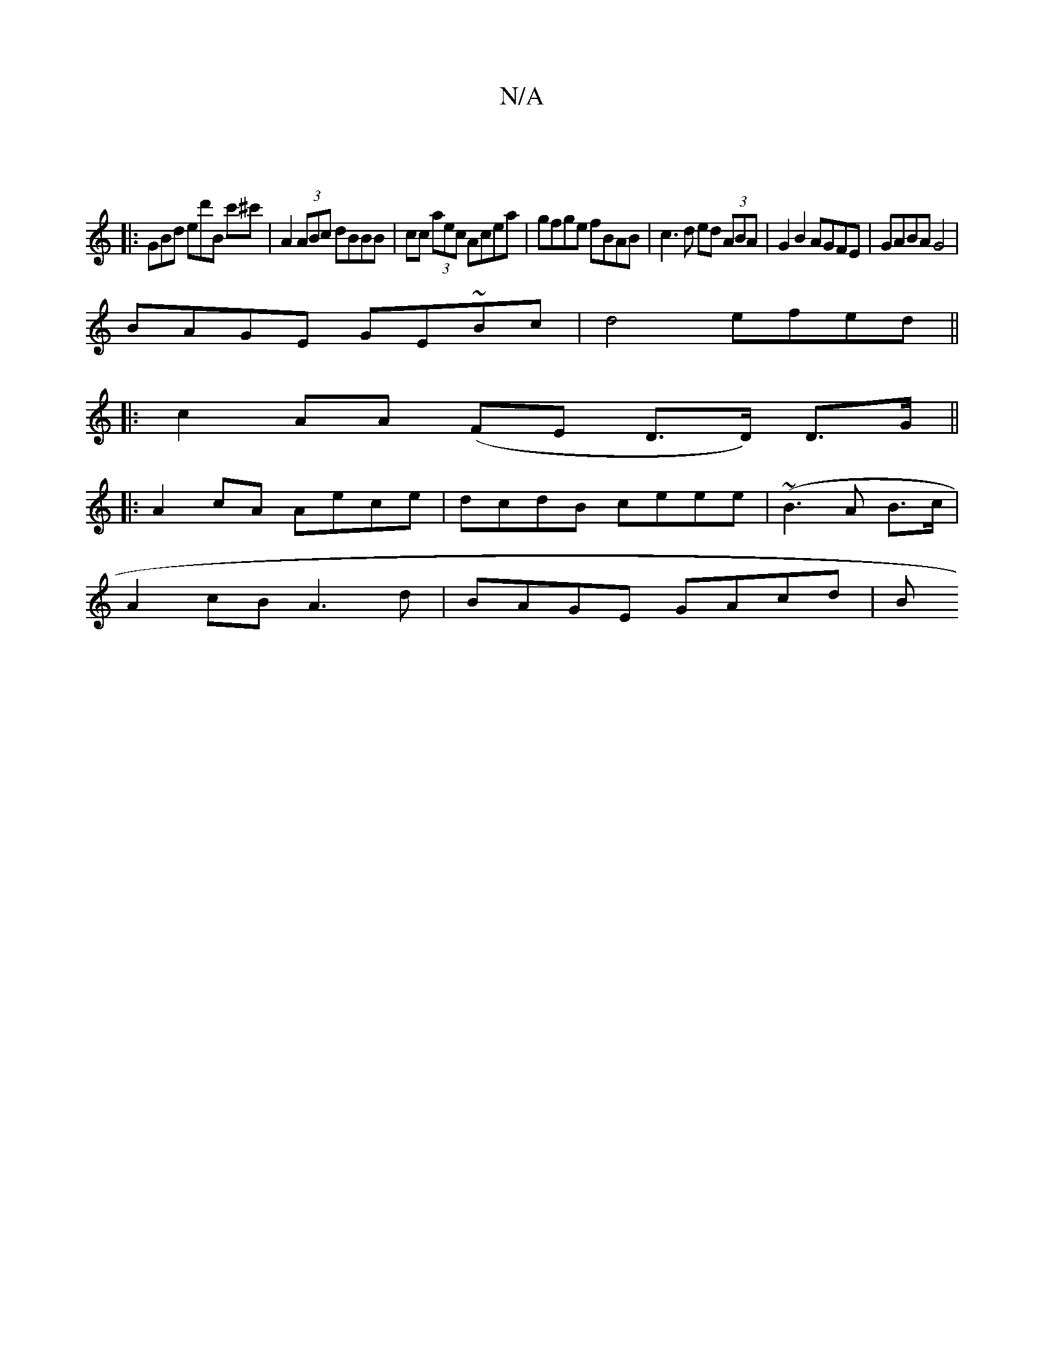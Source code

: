 X:1
T:N/A
M:4/4
R:N/A
K:Cmajor
|
|: GBd ed'B c'^c' | A2 (3ABc dBBB|cc (3aec Acea|gfge fBAB|c3d ed (3ABA | G2 B2 AGFE | GABA G4 |
BAGE GE~Bc | d4 efed||
|:c2 AA (FE D>D) D>G ||
|:A2cA Aece|dcdB ceee|(~B3 A B>c|
A2cB A3d|BAGE GAcd|B>